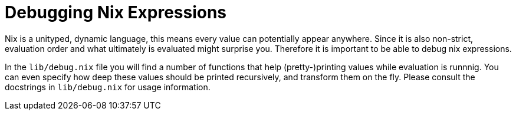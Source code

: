 [[_sec_debug]]
= Debugging Nix Expressions


Nix is a unityped, dynamic language, this means every value can potentially appear anywhere.
Since it is also non-strict, evaluation order and what ultimately is evaluated might surprise you.
Therefore it is important to be able to debug nix expressions. 

In the `lib/debug.nix` file you will find a number of functions that help (pretty-)printing values while evaluation is runnnig.
You can even specify how deep these values should be printed recursively, and transform them on the fly.
Please consult the docstrings in `lib/debug.nix` for usage information. 